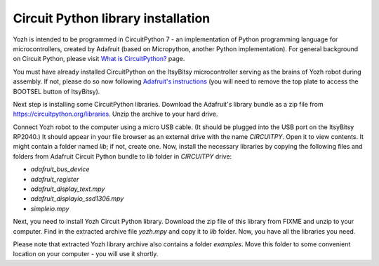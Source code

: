 Circuit Python library  installation
====================================
Yozh is intended to be programmed in CircuitPython 7 - an implementation of
Python programming language for microcontrollers, created by Adafruit (based on
Micropython, another Python implementation). For general background on Circuit
Python, please visit `What is CircuitPython? <https://learn.adafruit.com/welcome-to-circuitpython/what-is-circuitpython>`__
page.

You must have already installed CircuitPython on the ItsyBitsy microcontroller
serving as the brains of Yozh robot during assembly. If not, please do so now
following `Adafruit's  instructions <https://learn.adafruit.com/adafruit-itsybitsy-rp2040/circuitpython>`__
(you will need to remove the top plate to access the BOOTSEL button of ItsyBitsy).

Next step is installing  some CircuitPython libraries. Download the Adafruit's library bundle
as a zip file from https://circuitpython.org/libraries. Unzip the archive to your hard drive.

Connect Yozh robot to the computer using a micro USB cable. (It should be
plugged into the USB port on the ItsyBitsy RP2040.) It should appear in
your file browser as an external drive with the name `CIRCUITPY`. Open it to
view contents. It might contain a folder named `lib`; if not, create one. Now,
install the necessary libraries by copying the following files and folders from
Adafruit Circuit Python bundle to `lib` folder in `CIRCUITPY` drive:

* `adafruit_bus_device`
* `adafruit_register`
* `adafruit_display_text.mpy`
* `adafruit_displayio_ssd1306.mpy`
* `simpleio.mpy`



Next, you need to install Yozh Circuit Python library. Download the zip file of
this library from FIXME and unzip to your computer. Find in the extracted archive file
`yozh.mpy` and copy it to `lib` folder. Now, you have all the libraries you need.

Please note that extracted Yozh library archive also contains a folder `examples`.
Move this folder to some convenient location on your computer - you will use it shortly.
